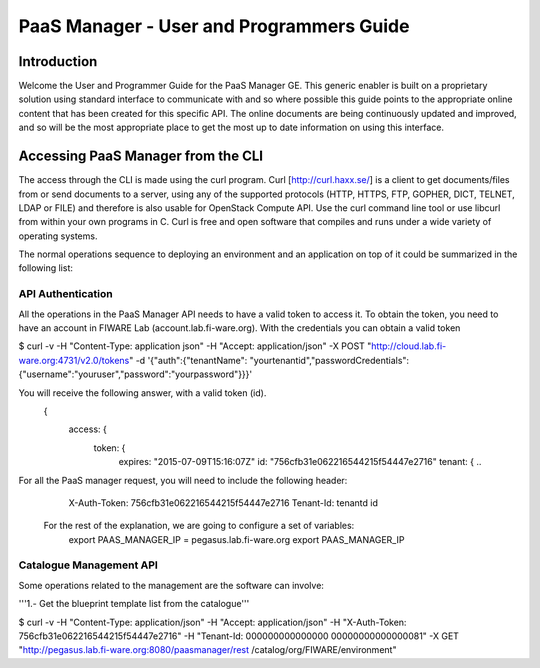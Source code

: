 PaaS Manager - User and Programmers Guide
______________________________________________

Introduction
============

Welcome the User and Programmer Guide for the PaaS Manager GE. 
This generic enabler is built on a proprietary solution using standard 
interface to communicate with and so where possible this guide points to 
the appropriate online content that has been created for this specific API. 
The online documents are being continuously updated and improved, and so 
will be the most appropriate place to get the most up to date information on using this interface.



Accessing PaaS Manager from the CLI 
==========

The access through the CLI is made using the curl program. Curl [http://curl.haxx.se/] is a client to get documents/files from or send documents to a server, using any of the supported protocols (HTTP, HTTPS, FTP, GOPHER, DICT, TELNET, LDAP or FILE) and therefore is also usable for OpenStack Compute API. Use the curl command line tool or use libcurl from within your own programs in C. Curl is free and open software that compiles and runs under a wide variety of operating systems.

The normal operations sequence to deploying an environment and an application on top of it could be summarized in the following list:


API Authentication
------------------
All the operations in the PaaS Manager API needs to have a valid token to access it. To obtain the token, you need to have an account in FIWARE Lab (account.lab.fi-ware.org).
With the credentials you can obtain a valid token

$ curl -v -H "Content-Type: application json" -H "Accept: application/json" -X
POST "http://cloud.lab.fi-ware.org:4731/v2.0/tokens" -d '{"auth":{"tenantName":
"yourtenantid","passwordCredentials":{"username":"youruser","password":"yourpassword"}}}'

You will receive the following answer, with a valid token (id).
  {
    access: {
       token: {
          expires: "2015-07-09T15:16:07Z"
          id: "756cfb31e062216544215f54447e2716"
          tenant: {
	  ..

For all the PaaS manager request, you will need to include the following header:
  X-Auth-Token: 756cfb31e062216544215f54447e2716
  Tenant-Id: tenantd id
  
  
 For the rest of the explanation, we are going to configure a set of variables:
    export PAAS_MANAGER_IP =  pegasus.lab.fi-ware.org
    export PAAS_MANAGER_IP
    
  
Catalogue Management API
------------------
Some operations related to the management are the software can involve:

'''1.- Get the blueprint template list from the catalogue'''

$ curl -v -H "Content-Type: application/json" -H "Accept: application/json" -H
"X-Auth-Token: 756cfb31e062216544215f54447e2716" -H "Tenant-Id: 000000000000000
00000000000000081" -X GET "http://pegasus.lab.fi-ware.org:8080/paasmanager/rest
/catalog/org/FIWARE/environment"
